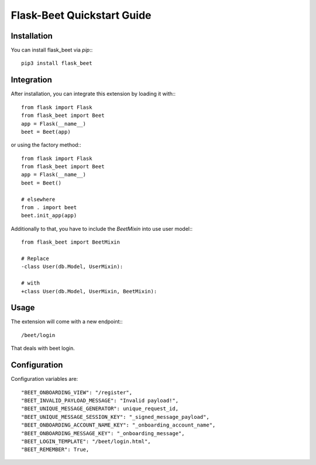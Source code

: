Flask-Beet Quickstart Guide
===========================

Installation
------------

You can install flask_beet via `pip`:::

    pip3 install flask_beet

Integration
-----------

After installation, you can integrate this extension by loading it
with:::

    from flask import Flask
    from flask_beet import Beet
    app = Flask(__name__)
    beet = Beet(app)

or using the factory method:::

    from flask import Flask
    from flask_beet import Beet
    app = Flask(__name__)
    beet = Beet()

    # elsewhere
    from . import beet
    beet.init_app(app)

Additionally to that, you have to include the `BeetMixin` into use user
model:::

   from flask_beet import BeetMixin

   # Replace
   -class User(db.Model, UserMixin):

   # with
   +class User(db.Model, UserMixin, BeetMixin):

Usage
-----

The extension will come with a new endpoint:::

    /beet/login

That deals with beet login.

Configuration
-------------

Configuration variables are::

    "BEET_ONBOARDING_VIEW": "/register",
    "BEET_INVALID_PAYLOAD_MESSAGE": "Invalid payload!",
    "BEET_UNIQUE_MESSAGE_GENERATOR": unique_request_id,
    "BEET_UNIQUE_MESSAGE_SESSION_KEY": "_signed_message_payload",
    "BEET_ONBOARDING_ACCOUNT_NAME_KEY": "_onboarding_account_name",
    "BEET_ONBOARDING_MESSAGE_KEY": "_onboarding_message",
    "BEET_LOGIN_TEMPLATE": "/beet/login.html",
    "BEET_REMEMBER": True,
